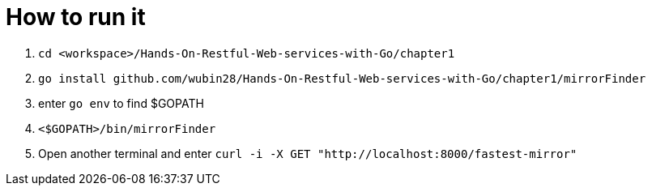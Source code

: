 = How to run it

. `cd <workspace>/Hands-On-Restful-Web-services-with-Go/chapter1`
. `go install github.com/wubin28/Hands-On-Restful-Web-services-with-Go/chapter1/mirrorFinder`
. enter `go env` to find $GOPATH
. `<$GOPATH>/bin/mirrorFinder`
. Open another terminal and enter `curl -i -X GET "http://localhost:8000/fastest-mirror"`